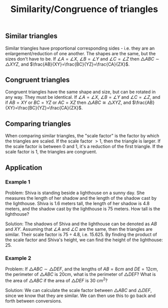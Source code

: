 :PROPERTIES:
:ID:       c6c7bd27-ebc6-4c46-affc-f2970fc7dffe
:END:
#+title: Similarity/Congruence of triangles

** Similar triangles

Similar triangles have proportional corresponding sides - i.e. they are an enlargement/reduction of one another. The shapes are the same, but the sizes don't have to be. If $\angle{A} = \angle{X}$, $\angle{B} = \angle{Y}$ and $\angle{C} = \angle{Z}$ then $\triangle{ABC} \sim \triangle{XYZ}$, and $\frac{AB}{XY}=\frac{BC}{YZ}=\frac{CA}{ZX}$.

** Congruent triangles

Congruent triangles have the same shape and size, but can be rotated in any way. They must be identical. If $\angle{A} = \angle{X}$, $\angle{B} = \angle{Y}$ and $\angle{C} = \angle{Z}$, and if $AB = XY$ or $BC = YZ$ or $AC = XZ$ then $\triangle{ABC} \cong \triangle{XYZ}$, and $\frac{AB}{XY}=\frac{BC}{YZ}=\frac{CA}{ZX}$.

** Comparing triangles

When comparing similar triangles, the "scale factor" is the factor by which the triangles are scaled. If the scale factor $>1$, then the triangle is larger. If the scale factor is between 0 and 1, it's a reduction of the first triangle. If the scale factor is 1, the triangles are congruent.

** Application

*** Example 1

Problem: Shiva is standing beside a lighthouse on a sunny day. She measures the length of her shadow and the length of the shadow cast by the lighthouse. Shiva is 1.6 meters tall, the length of her shadow is 4.8 meters, and the shadow cast by the lighthouse is 75 meters. How tall is the lighthouse?

Solution: The shadows of Shiva and the lighthouse can be denoted as $AB$ and $XY$. Assuming that $\angle A$ and $\angle C$ are the same, then the triangles are similar. Their scale factor is $75 \div 4.8$, i.e. $15.625$. By finding the product of the scale factor and Shiva's height, we can find the height of the lighthouse: $25$.

*** Example 2

Problem: If $\triangle ABC \sim \triangle DEF$, and the lengths of $AB = 8cm$ and $DE = 12cm$, the perimeter of $\triangle ABC$ is 20cm, what is the perimeter of $\triangle DEF$? What is the area of $\triangle ABC$ if the area of $\triangle DEF$ is 30 cm^2?

Solution: We can calculate the scale factor between $\triangle ABC$ and $\triangle DEF$, since we know that they are similar. We can then use this to go back and forth between conversions.
